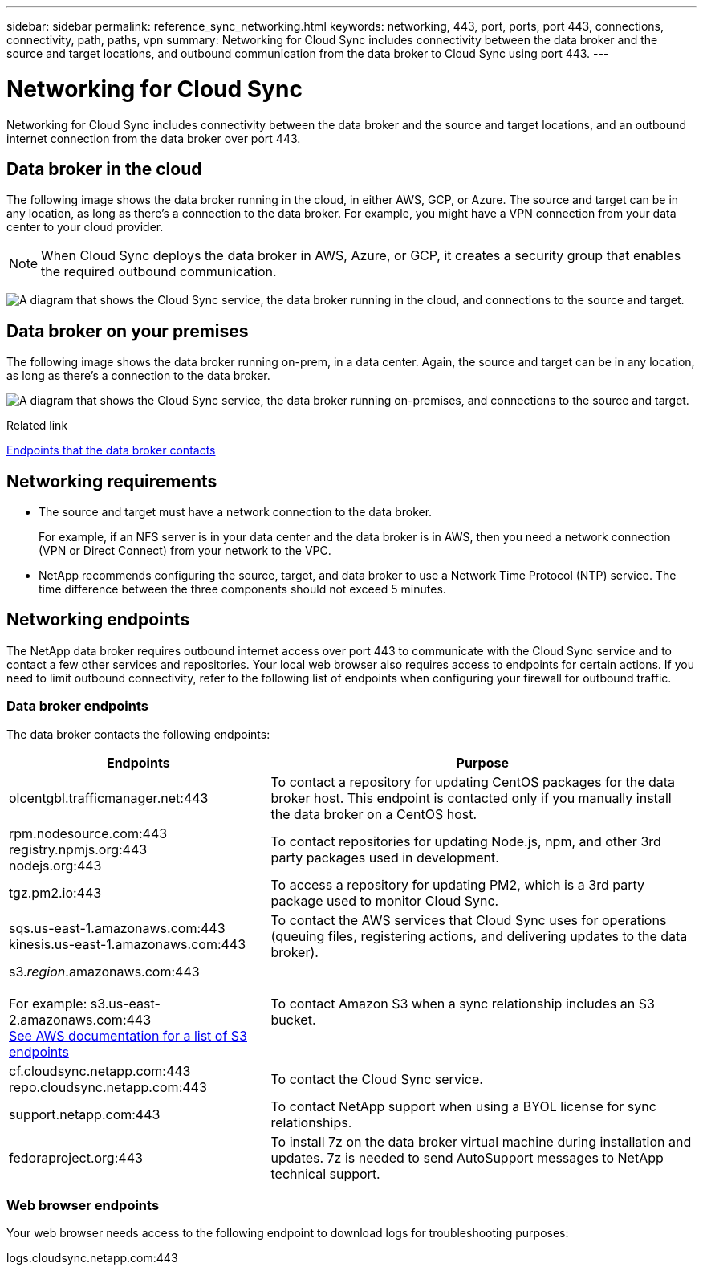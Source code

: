 ---
sidebar: sidebar
permalink: reference_sync_networking.html
keywords: networking, 443, port, ports, port 443, connections, connectivity, path, paths, vpn
summary: Networking for Cloud Sync includes connectivity between the data broker and the source and target locations, and outbound communication from the data broker to Cloud Sync using port 443.
---

= Networking for Cloud Sync
:hardbreaks:
:nofooter:
:icons: font
:linkattrs:
:imagesdir: ./media/

[.lead]
Networking for Cloud Sync includes connectivity between the data broker and the source and target locations, and an outbound internet connection from the data broker over port 443.

== Data broker in the cloud

The following image shows the data broker running in the cloud, in either AWS, GCP, or Azure. The source and target can be in any location, as long as there's a connection to the data broker. For example, you might have a VPN connection from your data center to your cloud provider.

NOTE: When Cloud Sync deploys the data broker in AWS, Azure, or GCP, it creates a security group that enables the required outbound communication.

image:diagram_networking_cloud.png["A diagram that shows the Cloud Sync service, the data broker running in the cloud, and connections to the source and target."]

== Data broker on your premises

The following image shows the data broker running on-prem, in a data center. Again, the source and target can be in any location, as long as there's a connection to the data broker.

image:diagram_networking_onprem.png["A diagram that shows the Cloud Sync service, the data broker running on-premises, and connections to the source and target."]

.Related link

link:reference_sync_networking.html[Endpoints that the data broker contacts]

== Networking requirements

* The source and target must have a network connection to the data broker.
+
For example, if an NFS server is in your data center and the data broker is in AWS, then you need a network connection (VPN or Direct Connect) from your network to the VPC.

* NetApp recommends configuring the source, target, and data broker to use a Network Time Protocol (NTP) service. The time difference between the three components should not exceed 5 minutes.

== Networking endpoints

The NetApp data broker requires outbound internet access over port 443 to communicate with the Cloud Sync service and to contact a few other services and repositories. Your local web browser also requires access to endpoints for certain actions. If you need to limit outbound connectivity, refer to the following list of endpoints when configuring your firewall for outbound traffic.

=== Data broker endpoints

The data broker contacts the following endpoints:

[cols="38,62",options="header"]
|===
| Endpoints
| Purpose

| olcentgbl.trafficmanager.net:443 | To contact a repository for updating CentOS packages for the data broker host. This endpoint is contacted only if you manually install the data broker on a CentOS host.

|
rpm.nodesource.com:443
registry.npmjs.org:443
nodejs.org:443
| To contact repositories for updating Node.js, npm, and other 3rd party packages used in development.

| tgz.pm2.io:443 | To access a repository for updating PM2, which is a 3rd party package used to monitor Cloud Sync.

|
sqs.us-east-1.amazonaws.com:443
kinesis.us-east-1.amazonaws.com:443
| To contact the AWS services that Cloud Sync uses for operations (queuing files, registering actions, and delivering updates to the data broker).

| s3._region_.amazonaws.com:443

For example: s3.us-east-2.amazonaws.com:443
https://docs.aws.amazon.com/general/latest/gr/rande.html#s3_region[See AWS documentation for a list of S3 endpoints^]
| To contact Amazon S3 when a sync relationship includes an S3 bucket.

|
cf.cloudsync.netapp.com:443
repo.cloudsync.netapp.com:443
| To contact the Cloud Sync service.

| support.netapp.com:443 | To contact NetApp support when using a BYOL license for sync relationships.

| fedoraproject.org:443 | To install 7z on the data broker virtual machine during installation and updates. 7z is needed to send AutoSupport messages to NetApp technical support.

|===

=== Web browser endpoints

Your web browser needs access to the following endpoint to download logs for troubleshooting purposes:

logs.cloudsync.netapp.com:443
